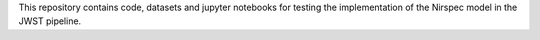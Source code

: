 This repository contains code, datasets and jupyter notebooks for testing the implementation of the Nirspec model in the JWST pipeline.
